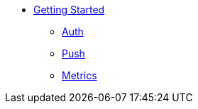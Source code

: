 
* xref:getting-started.adoc[Getting Started]
** xref:auth.adoc[Auth]
** xref:security-checks.adoc[Push]
** xref:metrics.adoc[Metrics]
